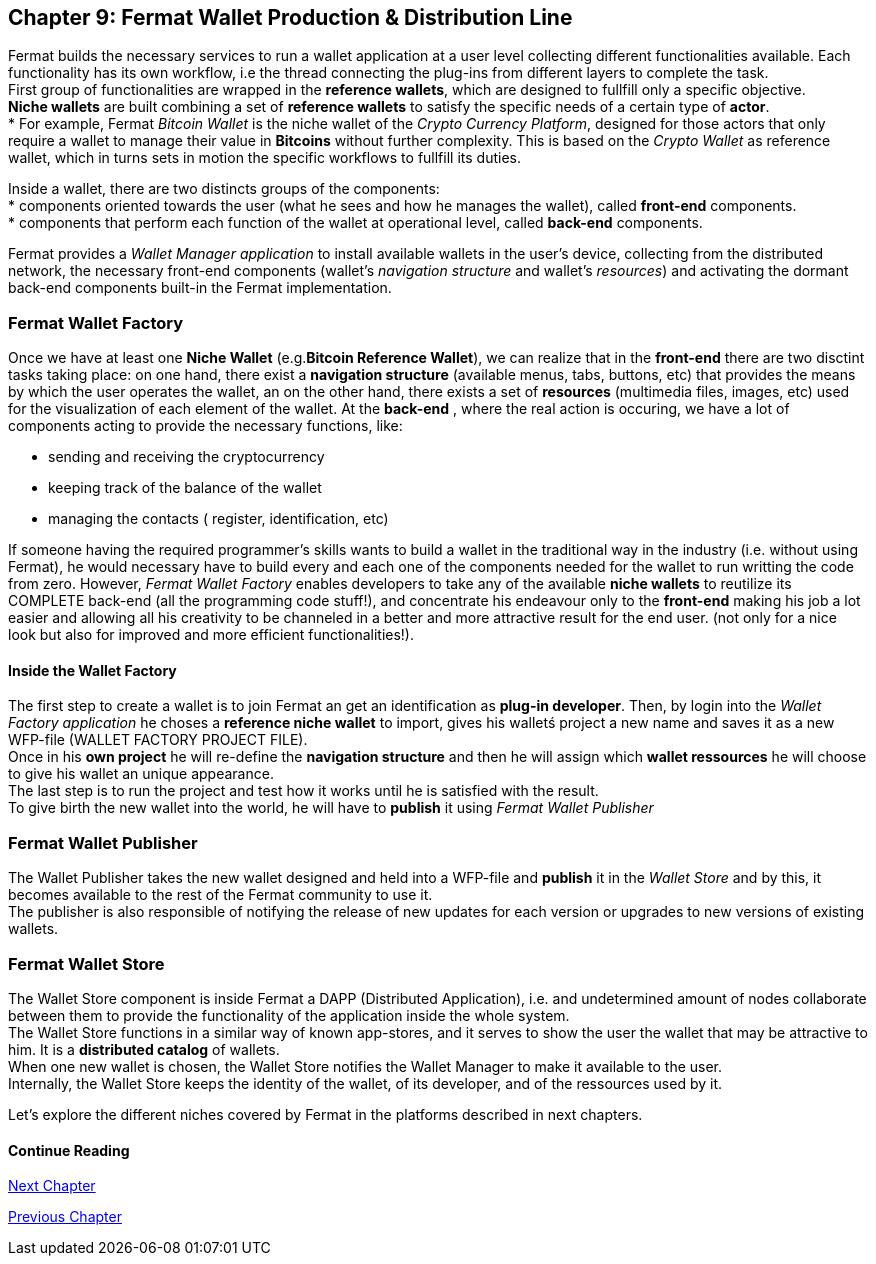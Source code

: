:numbered!: 
== Chapter 9: Fermat Wallet Production & Distribution Line

Fermat builds the necessary services to run a wallet application at a user level collecting different functionalities available. Each functionality has its own workflow, i.e the thread connecting the plug-ins from different layers to complete the task. +
First group of functionalities are wrapped in the *reference wallets*, which are designed to fullfill only a specific objective. +
*Niche wallets* are built combining a set of *reference wallets* to satisfy the specific needs of a certain type of *actor*. + 
* For example, Fermat _Bitcoin Wallet_ is the niche wallet of the _Crypto Currency Platform_, designed for those actors that only require a wallet to manage their value in *Bitcoins* without further complexity. This is based on the _Crypto Wallet_ as reference wallet, which in turns sets in motion  the specific workflows to fullfill its duties. +

Inside a wallet, there are two distincts groups of the components: +
* components oriented towards the user (what he sees and how he manages the wallet), called *front-end* components. + 
* components that perform each function of the wallet at operational level, called *back-end* components.

Fermat provides a _Wallet Manager application_ to install available wallets in the user's device, collecting from the distributed network, the necessary front-end components (wallet's _navigation structure_ and wallet's _resources_) and activating the dormant back-end components built-in the Fermat implementation.

=== Fermat Wallet Factory

Once we have at least one *Niche Wallet* (e.g.*Bitcoin Reference Wallet*), we can realize that in the *front-end* there are two disctint tasks taking place: on one hand, there exist a *navigation structure* (available menus, tabs, buttons, etc) that provides the means by which the user operates the wallet, an on the other hand, there exists a set of *resources* (multimedia files, images, etc) used for the visualization of each element of the wallet.
At the *back-end* , where the real action is occuring, we have a lot of components acting to provide the necessary functions, like: +

* sending and receiving the cryptocurrency
* keeping track of the balance of the wallet
* managing the contacts ( register, identification, etc)

If someone having the required programmer's skills wants to build a wallet in the traditional way in the industry (i.e. without using Fermat), he would necessary have to build every and each one of the components needed for the wallet to run writting the code from zero. However, _Fermat Wallet Factory_ enables developers to take any of the available *niche wallets* to reutilize its COMPLETE back-end (all the programming code stuff!), and concentrate his endeavour only to the *front-end* making his job a lot easier and allowing all his creativity to be channeled in a better and more attractive result for the end user. (not only for a nice look but also for improved and more efficient functionalities!). 

==== Inside the Wallet Factory
The first step to create a wallet is to join Fermat an get an identification as *plug-in developer*.
Then, by login into the _Wallet Factory application_ he choses a *reference niche wallet* to import, gives his walletś project a new name and saves it as a new WFP-file (WALLET FACTORY PROJECT FILE). +
Once in his *own project* he will re-define the *navigation structure* and then he will assign which *wallet ressources* he will choose to give his wallet an unique appearance. +
The last step is to run the project and test how it works until he is satisfied with the result. + 
To give birth the new wallet into the world, he will have to *publish* it using _Fermat Wallet Publisher_

=== Fermat Wallet Publisher
The Wallet Publisher takes the new wallet designed and held into a WFP-file and *publish* it in the _Wallet Store_ and by this, it becomes available to the rest of the Fermat community to use it. +
The publisher is also responsible of notifying the release of new updates for each version or upgrades to new versions of existing wallets.
 
=== Fermat Wallet Store

The Wallet Store component is inside Fermat a DAPP (Distributed Application), i.e. and undetermined amount of nodes collaborate between them to provide the functionality of the application inside the whole system. + 
The Wallet Store functions in a similar way of known app-stores, and it serves to show the user the wallet that may be attractive to him. It is a *distributed catalog* of wallets. +
When one new wallet is chosen, the Wallet Store notifies the Wallet Manager to make it available to the user. +
Internally, the Wallet Store  keeps the identity of the wallet, of its developer, and of the ressources used by it.

Let's explore the different niches covered by Fermat in the platforms described in next chapters.

==== Continue Reading
link:book-chapter-10.asciidoc[Next Chapter]

link:book-chapter-08.asciidoc[Previous Chapter]



